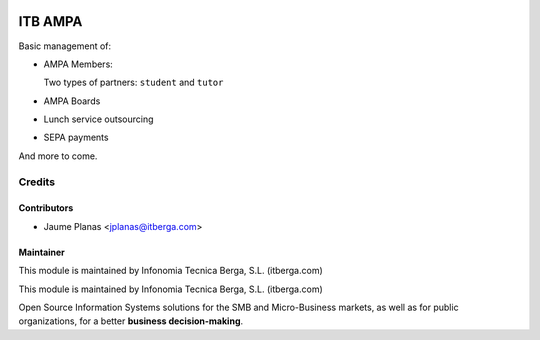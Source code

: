 .. image:: https://img.shields.io/badge/licence-AGPL--3-blue.svg
   :target: http://www.gnu.org/licenses/agpl-3.0-standalone.html
   :alt: License

========
ITB AMPA
========

Basic management of:

* AMPA Members:

  Two types of partners: ``student`` and ``tutor``
  
* AMPA Boards
* Lunch service outsourcing
* SEPA payments

And more to come.

Credits
-------

Contributors
............

* Jaume Planas <jplanas@itberga.com>


Maintainer
..........

.. image:: http://www.itberga.com/images/logo.jpg
   :target: http://www.itberga.com
   :alt: Infonomia Tecnica Berga, S.L.
   :height: 30px

This module is maintained by Infonomia Tecnica Berga, S.L. (itberga.com)

This module is maintained by Infonomia Tecnica Berga, S.L. (itberga.com)

Open Source Information Systems solutions for the SMB and Micro-Business markets, as well as for public organizations, for a better **business decision-making**.

 

